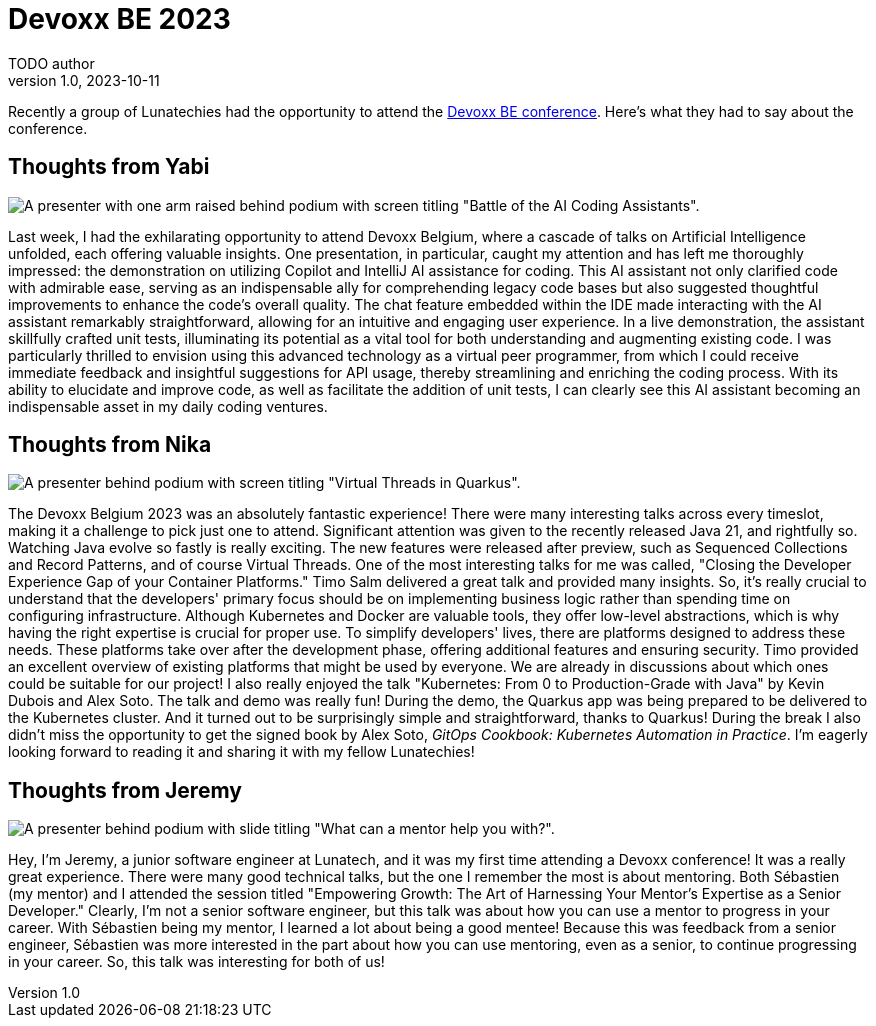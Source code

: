= Devoxx BE 2023
TODO author
v1.0, 2023-10-11
:title: Devoxx BE 2023
:imagedir: ../media/2023-10-11-devoxx-be-2023
:lang: en
:tags: [java, devoxx, en]

Recently a group of Lunatechies had the opportunity to attend the
https://devoxx.be[Devoxx BE conference]. Here's what they had to say about the
conference.

== Thoughts from Yabi

image::../media/2023-10-11-devoxx-be-2023/battle-of-the-ai-coding-assistants.jpg[A presenter with one arm raised behind podium with screen titling "Battle of the AI Coding Assistants".]

Last week, I had the exhilarating opportunity to attend Devoxx Belgium, where a
cascade of talks on Artificial Intelligence unfolded, each offering valuable
insights. One presentation, in particular, caught my attention and has left me
thoroughly impressed: the demonstration on utilizing Copilot and IntelliJ AI
assistance for coding. This AI assistant not only clarified code with admirable
ease, serving as an indispensable ally for comprehending legacy code bases but
also suggested thoughtful improvements to enhance the code's overall quality.
The chat feature embedded within the IDE made interacting with the AI assistant
remarkably straightforward, allowing for an intuitive and engaging user
experience. In a live demonstration, the assistant skillfully crafted unit
tests, illuminating its potential as a vital tool for both understanding and
augmenting existing code. I was particularly thrilled to envision using this
advanced technology as a virtual peer programmer, from which I could receive
immediate feedback and insightful suggestions for API usage, thereby
streamlining and enriching the coding process. With its ability to elucidate
and improve code, as well as facilitate the addition of unit tests, I can
clearly see this AI assistant becoming an indispensable asset in my daily
coding ventures.

== Thoughts from Nika

image::../media/2023-10-11-devoxx-be-2023/virtual-threads-in-quarkus.jpg[A presenter behind podium with screen titling "Virtual Threads in Quarkus".]

The Devoxx Belgium 2023 was an absolutely fantastic experience! There were many
interesting talks across every timeslot, making it a challenge to pick just one
to attend. Significant attention was given to the recently released Java 21,
and rightfully so. Watching Java evolve so fastly is really exciting. The new
features were released after preview, such as Sequenced Collections and Record
Patterns, and of course Virtual Threads. One of the most interesting talks for
me was called, "Closing the Developer Experience Gap of your Container Platforms."
Timo Salm delivered a great talk and provided many insights. So, it's really
crucial to understand that the developers' primary focus should be on
implementing business logic rather than spending time on configuring
infrastructure. Although Kubernetes and Docker are valuable tools, they offer
low-level abstractions, which is why having the right expertise is crucial for
proper use. To simplify developers' lives, there are platforms designed to
address these needs. These platforms take over after the development phase,
offering additional features and ensuring security. Timo provided an excellent
overview of existing platforms that might be used by everyone. We are already
in discussions about which ones could be suitable for our project! I also
really enjoyed the talk "Kubernetes: From 0 to Production-Grade with Java" by
Kevin Dubois and Alex Soto. The talk and demo was really fun! During the demo,
the Quarkus app was being prepared to be delivered to the Kubernetes cluster.
And it turned out to be surprisingly simple and straightforward, thanks to
Quarkus! During the break I also didn't miss the opportunity to get the signed book by Alex Soto, _GitOps Cookbook: Kubernetes Automation in Practice_. I'm
eagerly looking forward to reading it and sharing it with my fellow Lunatechies!


== Thoughts from Jeremy

image::../media/2023-10-11-devoxx-be-2023/mentorship-talk-photo.jpg[A presenter behind podium with slide titling "What can a mentor help you with?".]

Hey, I'm Jeremy, a junior software engineer at Lunatech, and it was my first
time attending a Devoxx conference! It was a really great experience. There
were many good technical talks, but the one I remember the most is about
mentoring. Both Sébastien (my mentor) and I attended the session titled
"Empowering Growth: The Art of Harnessing Your Mentor's Expertise as a Senior
Developer." Clearly, I'm not a senior software engineer, but this talk was
about how you can use a mentor to progress in your career. With Sébastien being
my mentor, I learned a lot about being a good mentee! Because this was feedback
from a senior engineer, Sébastien was more interested in the part about how you
can use mentoring, even as a senior, to continue progressing in your career.
So, this talk was interesting for both of us!